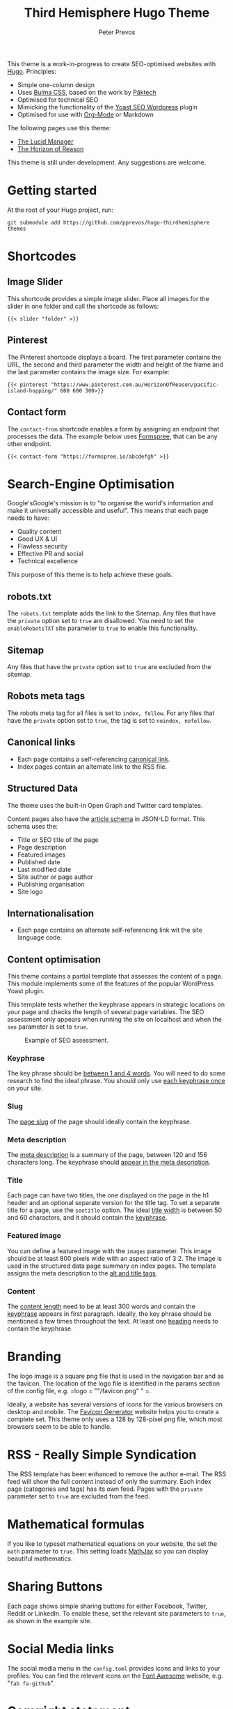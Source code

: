 #+title: Third Hemisphere Hugo Theme
#+author: Peter Prevos

This theme is a work-in-progress to create SEO-optimised websites with [[https://gohugo.io/][Hugo]]. Principles:
- Simple one-column design
- Uses [[https://bulma.io/][Bulma CSS]], based on the work by [[https://www.pakstech.com/blog/create-hugo-theme/][Päktech]]
- Optimised for technical SEO
- Mimicking the functionality of the [[https://yoast.com/][Yoast SEO Wordpress]] plugin
- Optimised for use with [[https://lucidmanager.org/productivity/create-websites-with-org-mode-and-hugo/][Org-Mode]] or Markdown

The following pages use this theme:
- [[https://lucidmanager.org/][The Lucid Manager]]
- [[https://horizonofreason.com/][The Horizon of Reason]]

This theme is still under development. Any suggestions are welcome.

* Getting started
At the root of your Hugo project, run:
#+begin_src shell :results none
git submodule add https://github.com/pprevos/hugo-thirdhemisphere themes
#+end_src

* Shortcodes
** Image Slider
This shortcode provides a simple image slider. Place all images for the slider in one folder and call the shortcode as follows:
#+begin_src 
{{< slider "folder" >}}
#+end_src

** Pinterest
The Pinterest shortcode displays a board. The first parameter contains the URL, the second and third parameter the width and height of the frame and the last parameter contains the image size. For example:
#+begin_src 
{{< pinterest "https://www.pinterest.com.au/HorizonOfReason/pacific-island-hopping/" 600 600 300>}}
#+end_src

** Contact form
The =contact-from= shortcode enables a form by assigning an endpoint that processes the data. The example below uses [[https://formspree.io/][Formspree]], that can be any other endpoint.
#+begin_src 
{{< contact-form "https://formspree.io/abcdefgh" >}}
#+end_src

* Search-Engine Optimisation
Google'sGoogle's mission is to "to organise the world's information and make it universally accessible and useful". This means that each page needs to have:
- Quality content
- Good UX & UI
- Flawless security
- Effective PR and social
- Technical excellence

This purpose of this theme is to help achieve these goals.

** robots.txt
The =robots.txt= template adds the link to the Sitemap. Any files that have the =private= option set to =true= are disallowed. You need to set the =enableRobotsTXT= site parameter to =true= to enable this functionality.

** Sitemap
Any files that have the =private= option set to =true= are excluded from the sitemap.

** Robots meta tags
The robots meta tag for all files is set to =index, follow=. For any files that have the =private= option set to =true=, the tag is set to =noindex, nofollow=.

** Canonical links
- Each page contains a self-referencing [[https://yoast.com/rel-canonical/][canonical link]].
- Index pages contain an alternate link to the RSS file.
  
** Structured Data
The theme uses the built-in Open Graph and Twitter card templates.

Content pages also have the [[https://developers.google.com/search/docs/data-types/article][article schema]] in JSON-LD format. This schema uses the:
- Title or SEO title of the page
- Page description
- Featured images
- Published date
- Last modified date
- Site author or page author
- Publishing organisation
- Site logo
  
** Internationalisation
- Each page contains an alternate self-referencing link wit the site language code.
  
** Content optimisation
This theme contains a partial template that assesses the content of a page. This module implements some of the features of the popular WordPress Yoast plugin.

This template tests whether the keyphrase appears in strategic locations on your page and checks the length of several page variables. The SEO assessment only appears when running the site on localhost and when the =seo= parameter is set to =true=.

#+caption: Example of SEO assessment.
[[file:examplesite/static/images/seo-example.png]]

*** Keyphrase
The key phrase should be [[https://yoa.st/34i][between 1 and 4 words]]. You will need to do some research to find the ideal phrase. You should only use [[https://yoa.st/33x][each keyphrase once]] on your site.

*** Slug
The [[https://yoa.st/33o][page slug]] of the page should ideally contain the keyphrase.

*** Meta description
The [[https://yoa.st/34d][meta description]] is a summary of the page, between 120 and 156 characters long. The keyphrase should [[https://yoa.st/33k][appear in the meta description]].

*** Title
Each page can have two titles, the one displayed on the page in the h1 header and an optional separate version for the title tag. To set a separate title for a page, use the =seotitle= option. The ideal [[https://yoa.st/34h][title width]] is between 50 and 60 characters, and it should contain the [[https://yoa.st/33g][keyphrase]].

*** Featured image
You can define a featured image with the =images= parameter. This image should be at least 800 pixels wide with an aspect ratio of 3:2. The image is used in the structured data page summary on index pages. The template assigns the meta description to the [[https://yoa.st/33c][alt and title tags]].

*** Content
The [[https://yoa.st/34n][content length]] need to be at least 300 words and contain the [[https://yoa.st/33e][keyphrase]] appears in first paragraph. Ideally, the key phrase should be mentioned a few times throughout the text. At least one [[https://yoa.st/33m][heading]] needs to contain the keyphrase.

* Branding
The logo image is a square png file that is used in the navigation bar and as the favicon. The location of the logo file is identified in the params section of the config file, e.g. =logo = ""/favicon.png" " =.

Ideally, a website has several versions of icons for the various browsers on desktop and mobile. The [[https://realfavicongenerator.net/][Favicon Generator]] website helps you to create a complete set. This theme only uses a 128 by 128-pixel png file, which most browsers seem to be able to handle.

* RSS - Really Simple Syndication
The RSS template has been enhanced to remove the author e-mail. The RSS feed will show the full content instead of only the summary. Each index page (categories and tags) has its own feed. Pages with the =private= parameter set to =true= are excluded from the feed.

* Mathematical formulas
If you like to typeset mathematical equations on your website, the set the =math= parameter to =true=. This setting loads [[https://www.mathjax.org/][MathJax]] so you can display beautiful mathematics.

* Sharing Buttons
Each page shows simple sharing buttons for either Facebook, Twitter, Reddit or LinkedIn. To enable these, set the relevant site parameters to =true=, as shown in the example site.

* Social Media links
The social media menu in the =config.toml= provides icons and links to your profiles. You can find the relevant icons on the [[https://fontawesome.com/icons?d=gallery][Font Awesome]] website, e.g. "=fab fa-github=".

* Copyright statement
A copyright statement appears in the central footer column with the appropriate icon. The =copyright= variable holds the copyright statement text (can include HTML). the =cc= site variable holds the icon name from the [[https://fontawesome.com/][Font Awesome]] library, e.g. the Creative Commons logo or a copyright symbol.

* To do
- [ ] Example site to show all options
- [ ] Improve slider and sharing buttons
- [ ] meaningful 404 page
- [ ] Admin dashboard that shows all pages
- [ ] Bibliographies through JSON data shortcode (accordion)
- [ ] Optimise CSS
